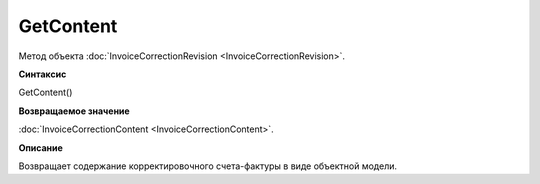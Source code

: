 ﻿GetContent 
======================================

Метод объекта :doc:`InvoiceCorrectionRevision <InvoiceCorrectionRevision>`.

**Синтаксис**


GetContent()

**Возвращаемое значение**


:doc:`InvoiceCorrectionContent <InvoiceCorrectionContent>`.

**Описание**


Возвращает содержание корректировочного счета-фактуры в виде объектной
модели.
